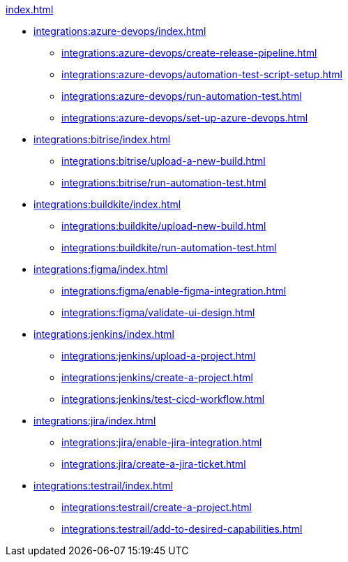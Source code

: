 .xref:index.adoc[]
* xref:integrations:azure-devops/index.adoc[]
** xref:integrations:azure-devops/create-release-pipeline.adoc[]
** xref:integrations:azure-devops/automation-test-script-setup.adoc[]
** xref:integrations:azure-devops/run-automation-test.adoc[]
** xref:integrations:azure-devops/set-up-azure-devops.adoc[]

* xref:integrations:bitrise/index.adoc[]
** xref:integrations:bitrise/upload-a-new-build.adoc[]
** xref:integrations:bitrise/run-automation-test.adoc[]

* xref:integrations:buildkite/index.adoc[]
** xref:integrations:buildkite/upload-new-build.adoc[]
** xref:integrations:buildkite/run-automation-test.adoc[]

* xref:integrations:figma/index.adoc[]
** xref:integrations:figma/enable-figma-integration.adoc[]
** xref:integrations:figma/validate-ui-design.adoc[]

* xref:integrations:jenkins/index.adoc[]
** xref:integrations:jenkins/upload-a-project.adoc[]
** xref:integrations:jenkins/create-a-project.adoc[]
** xref:integrations:jenkins/test-cicd-workflow.adoc[]

* xref:integrations:jira/index.adoc[]
** xref:integrations:jira/enable-jira-integration.adoc[]
** xref:integrations:jira/create-a-jira-ticket.adoc[]

* xref:integrations:testrail/index.adoc[]
** xref:integrations:testrail/create-a-project.adoc[]
** xref:integrations:testrail/add-to-desired-capabilities.adoc[]
